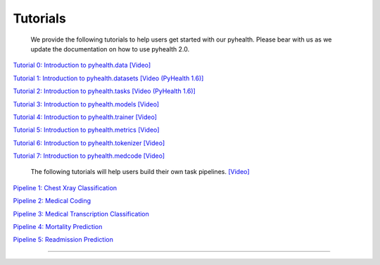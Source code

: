 Tutorials
========================

 We provide the following tutorials to help users get started with our pyhealth. Please bear with us as we update the documentation on how to use pyhealth 2.0.


`Tutorial 0: Introduction to pyhealth.data <https://colab.research.google.com/drive/1y9PawgSbyMbSSMw1dpfwtooH7qzOEYdN?usp=sharing>`_  `[Video] <https://www.youtube.com/watch?v=Nk1itBoLOX8&list=PLR3CNIF8DDHJUl8RLhyOVpX_kT4bxulEV&index=2>`_ 

`Tutorial 1: Introduction to pyhealth.datasets <https://colab.research.google.com/drive/1voSx7wEfzXfEf2sIfW6b-8p1KqMyuWxK?usp=sharing>`_  `[Video (PyHealth 1.6)] <https://www.youtube.com/watch?v=c1InKqFJbsI&list=PLR3CNIF8DDHJUl8RLhyOVpX_kT4bxulEV&index=3>`_ 

`Tutorial 2: Introduction to pyhealth.tasks <https://colab.research.google.com/drive/1kKkkBVS_GclHoYTbnOtjyYnSee79hsyT?usp=sharing>`_  `[Video (PyHealth 1.6)] <https://www.youtube.com/watch?v=CxESe1gYWU4&list=PLR3CNIF8DDHJUl8RLhyOVpX_kT4bxulEV&index=4>`_ 

`Tutorial 3: Introduction to pyhealth.models <https://colab.research.google.com/drive/1LcXZlu7ZUuqepf269X3FhXuhHeRvaJX5?usp=sharing>`_  `[Video] <https://www.youtube.com/watch?v=fRc0ncbTgZA&list=PLR3CNIF8DDHJUl8RLhyOVpX_kT4bxulEV&index=6>`_ 

`Tutorial 4: Introduction to pyhealth.trainer <https://colab.research.google.com/drive/1L1Nz76cRNB7wTp5Pz_4Vp4N2eRZ9R6xl?usp=sharing>`_  `[Video] <https://www.youtube.com/watch?v=5Hyw3of5pO4&list=PLR3CNIF8DDHJUl8RLhyOVpX_kT4bxulEV&index=7>`_ 

`Tutorial 5: Introduction to pyhealth.metrics <https://colab.research.google.com/drive/1Mrs77EJ92HwMgDaElJ_CBXbi4iABZBeo?usp=sharing>`_  `[Video] <https://www.youtube.com/watch?v=d-Kx_xCwre4&list=PLR3CNIF8DDHJUl8RLhyOVpX_kT4bxulEV&index=8>`_

`Tutorial 6: Introduction to pyhealth.tokenizer <https://colab.research.google.com/drive/1bDOb0A5g0umBjtz8NIp4wqye7taJ03D0?usp=sharing>`_ `[Video] <https://www.youtube.com/watch?v=CeXJtf0lfs0&list=PLR3CNIF8DDHJUl8RLhyOVpX_kT4bxulEV&index=10>`_

`Tutorial 7: Introduction to pyhealth.medcode <https://colab.research.google.com/drive/1xrp_ACM2_Hg5Wxzj0SKKKgZfMY0WwEj3?usp=sharing>`_ `[Video] <https://www.youtube.com/watch?v=MmmfU6_xkYg&list=PLR3CNIF8DDHJUl8RLhyOVpX_kT4bxulEV&index=9>`_ 


 The following tutorials will help users build their own task pipelines. `[Video] <https://www.youtube.com/watch?v=GGP3Dhfyisc&list=PLR3CNIF8DDHJUl8RLhyOVpX_kT4bxulEV&index=12>`_ 


`Pipeline 1: Chest Xray Classification <https://colab.research.google.com/drive/18vK23gyI1LjWbTgkq4f99yDZA3A7Pxp9?usp=sharing>`_ 

`Pipeline 2: Medical Coding <https://colab.research.google.com/drive/1ThYP_5ng5xPQwscv5XztefkkoTruhjeK?usp=sharing>`_ 

`Pipeline 3: Medical Transcription Classification <https://colab.research.google.com/drive/1bjk_IArc2ZmXGR6u6Qzyf7kh70RdiY9c?usp=sharing>`_ 

`Pipeline 4: Mortality Prediction <https://colab.research.google.com/drive/1b9xRbxUz-HLzxsrvxdsdJ868ajGQCY6U?usp=sharing>`_ 

`Pipeline 5: Readmission Prediction <https://colab.research.google.com/drive/1h0pAymUlPQfkLFryI9QI37-HAW1tRxGZ?usp=sharing>`_ 

.. `Pipeline 5: Phenotype Prediction <https://colab.research.google.com/drive/10CSb4F4llYJvv42yTUiRmvSZdoEsbmFF>`_ 

----------
